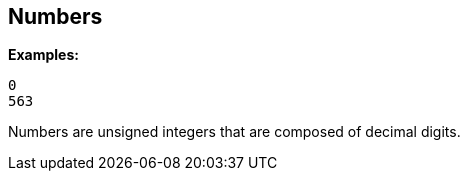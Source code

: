 
== Numbers

*Examples:*

`0` +
`563`

Numbers are unsigned integers that are composed of decimal digits.

// Copyright (C) 2019 Network RADIUS SAS.  Licenced under CC-by-NC 4.0.
// Development of this documentation was sponsored by Network RADIUS SAS.
